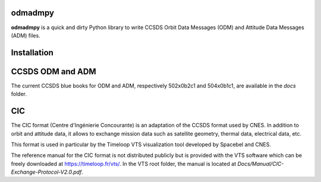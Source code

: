 odmadmpy
========

**odmadmpy** is a quick and dirty Python library to write CCSDS Orbit Data Messages (ODM) and Attitude Data Messages (ADM) files.

Installation
============

.. code-block:: shell
    pip install -r requirements.txt

CCSDS ODM and ADM
=================

The current CCSDS blue books for ODM and ADM, respectively 502x0b2c1 and 504x0b1c1, are available in the `docs` folder.

CIC
===

The CIC format (Centre d'Ingénierie Concourante) is an adaptation of the CCSDS format used by CNES. In addition to orbit and attitude data, it allows to exchange mission data such as satellite geometry, thermal data, electrical data, etc.

This format is used in particular by the Timeloop VTS visualization tool developed by Spacebel and CNES.

The reference manual for the CIC format is not distributed publicly but is provided with the VTS software which can be freely downloaded at https://timeloop.fr/vts/. In the VTS root folder, the manual is located at `Docs/Manual/CIC-Exchange-Protocol-V2.0.pdf`.
